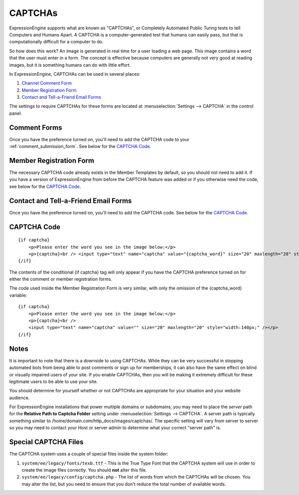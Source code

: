 CAPTCHAs
========

ExpressionEngine supports what are known as "CAPTCHAs", or Completely
Automated Public Turing tests to tell Computers and Humans Apart. A
CAPTCHA is a computer-generated test that humans can easily pass, but
that is computationally difficult for a computer to do.

So how does this work? An image is generated in real time for a user
loading a web page. This image contains a word that the user must enter
in a form. The concept is effective because computers are generally not
very good at reading images, but it is something humans can do with
little effort.

In ExpressionEngine, CAPTCHAs can be used in several places:

#. `Channel Comment Form <#comment_form>`_
#. `Member Registration Form <#member_registration_form>`_
#. `Contact and Tell-a-Friend Email Forms <#email_forms>`_

The settings to require CAPTCHAs for these forms are located at
:menuselection:`Settings --> CAPTCHA` in the control panel.

Comment Forms
-------------

Once you have the preference turned on, you'll need to add the CAPTCHA
code to your :ref:`comment_submission_form`. See below for the `CAPTCHA Code`_.

Member Registration Form
------------------------

The necessary CAPTCHA code already exists in the Member Templates by
default, so you should not need to add it. If you have a version of
ExpressionEngine from before the CAPTCHA feature was added or if you
otherwise need the code, see below for the `CAPTCHA Code`_.

Contact and Tell-a-Friend Email Forms
-------------------------------------

Once you have the preference turned on, you'll need to add the CAPTCHA
code. See below for the `CAPTCHA Code`_.

CAPTCHA Code
------------

::

    {if captcha}
        <p>Please enter the word you see in the image below:</p>
        <p>{captcha}<br /> <input type="text" name="captcha" value="{captcha_word}" size="20" maxlength="20" style="width:140px;" /></p>
    {/if}


The contents of the conditional {if captcha} tag will only appear if
you have the CAPTCHA preference turned on for either the comment or
member registration forms.

The code used inside the Member Registration Form is very similar, with
only the omission of the {captcha_word} variable::

    {if captcha}
        <p>Please enter the word you see in the image below:</p>
        <p>{captcha}<br />
        <input type="text" name="captcha" value="" size="20" maxlength="20" style="width:140px;" /></p>
    {/if}


Notes
-----

It is important to note that there is a downside to using CAPTCHAs.
While they can be very successful in stopping automated bots from being
able to post comments or sign up for memberships, it can also have the
same effect on blind or visually impaired users of your site. If you
enable CAPTCHAs, then you will be making it extremely difficult for
these legitimate users to be able to use your site.

You should determine for yourself whether or not CAPTCHAs are
appropriate for your situation and your website audience.

For ExpressionEngine installations that power multiple domains or subdomains,
you may need to place the *server* path for the **Relative Path to Captcha
Folder** setting under :menuselection:`Settings --> CAPTCHA`. A server path is
typically something similar to /home/domain.com/http\_docs/images/captchas/.
The specific setting will vary from server to server so you may need to contact
your Host or server admin to determine what your correct "server path" is.

Special CAPTCHA Files
---------------------

The CAPTCHA system uses a couple of special files inside the system folder:

#. ``system/ee/legacy/fonts/texb.ttf`` - This is the True Type Font
   that the CAPTCHA system will use in order to create the image files
   correctly. You should **not** alter this file.
#. ``system/ee/legacy/config/captcha.php`` - The list of words from
   which the CAPTCHAs will be chosen. You may alter the list, but you
   need to ensure that you don't reduce the total number of available
   words.

